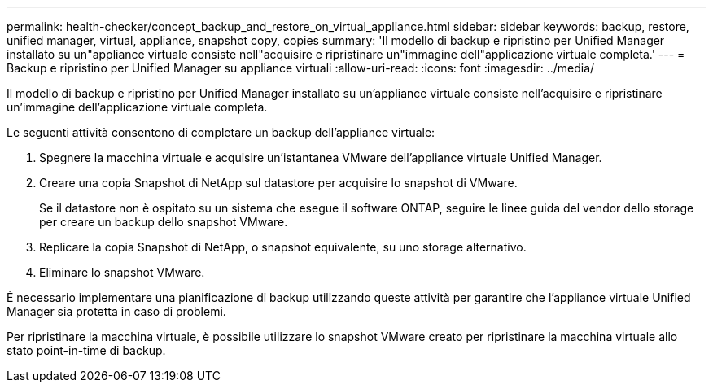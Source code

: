 ---
permalink: health-checker/concept_backup_and_restore_on_virtual_appliance.html 
sidebar: sidebar 
keywords: backup, restore, unified manager, virtual, appliance, snapshot copy, copies 
summary: 'Il modello di backup e ripristino per Unified Manager installato su un"appliance virtuale consiste nell"acquisire e ripristinare un"immagine dell"applicazione virtuale completa.' 
---
= Backup e ripristino per Unified Manager su appliance virtuali
:allow-uri-read: 
:icons: font
:imagesdir: ../media/


[role="lead"]
Il modello di backup e ripristino per Unified Manager installato su un'appliance virtuale consiste nell'acquisire e ripristinare un'immagine dell'applicazione virtuale completa.

Le seguenti attività consentono di completare un backup dell'appliance virtuale:

. Spegnere la macchina virtuale e acquisire un'istantanea VMware dell'appliance virtuale Unified Manager.
. Creare una copia Snapshot di NetApp sul datastore per acquisire lo snapshot di VMware.
+
Se il datastore non è ospitato su un sistema che esegue il software ONTAP, seguire le linee guida del vendor dello storage per creare un backup dello snapshot VMware.

. Replicare la copia Snapshot di NetApp, o snapshot equivalente, su uno storage alternativo.
. Eliminare lo snapshot VMware.


È necessario implementare una pianificazione di backup utilizzando queste attività per garantire che l'appliance virtuale Unified Manager sia protetta in caso di problemi.

Per ripristinare la macchina virtuale, è possibile utilizzare lo snapshot VMware creato per ripristinare la macchina virtuale allo stato point-in-time di backup.
